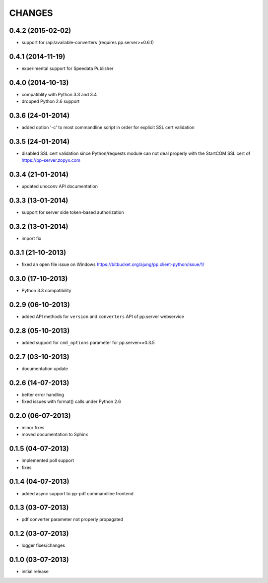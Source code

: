 CHANGES
=======

0.4.2 (2015-02-02)
------------------
- support for /api/available-converters (requires pp.server>=0.6.1)

0.4.1 (2014-11-19)
------------------
- experimental support for Speedata Publisher

0.4.0 (2014-10-13)
------------------
- compatiblity with Python 3.3 and 3.4
- dropped Python 2.6 support

0.3.6 (24-01-2014)
------------------
- added option '-c' to most commandline script in order
  for explicit SSL cert validation 

0.3.5 (24-01-2014)
------------------
- disabled SSL cert validation since Python/requests module
  can not deal properly with the StartCOM SSL cert of
  https://pp-server.zopyx.com

0.3.4 (21-01-2014)
------------------
- updated unoconv API documentation

0.3.3 (13-01-2014)
------------------
- support for server side token-based authorization

0.3.2 (13-01-2014)
------------------
- import fix

0.3.1 (21-10-2013)
------------------
- fixed an open file issue on Windows
  https://bitbucket.org/ajung/pp.client-python/issue/1/

0.3.0 (17-10-2013)
------------------
- Python 3.3 compatibility

0.2.9 (06-10-2013)
------------------
- added API methods for ``version`` and ``converters`` API
  of pp.server webservice

0.2.8 (05-10-2013)
------------------
- added support for ``cmd_options`` parameter
  for pp.server==0.3.5

0.2.7 (03-10-2013)
------------------
- documentation update

0.2.6 (14-07-2013)
------------------
- better error handling
- fixed issues with format() calls under Python 2.6

0.2.0 (06-07-2013)
------------------
- minor fixes
- moved documentation to Sphinx

0.1.5 (04-07-2013)
------------------
- implemented poll support
- fixes

0.1.4 (04-07-2013)
------------------
- added async support to pp-pdf commandline frontend

0.1.3 (03-07-2013)
------------------
- pdf converter parameter not properly propagated

0.1.2 (03-07-2013)
------------------
- logger fixes/changes

0.1.0 (03-07-2013)
------------------

- initial release
